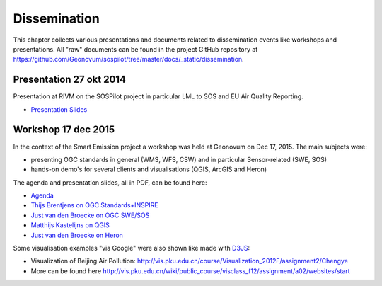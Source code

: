 .. _dissemination:

=============
Dissemination
=============

This chapter collects various presentations and documents related to
dissemination events like workshops and presentations.
All "raw" documents can be found in the project GitHub repository
at https://github.com/Geonovum/sospilot/tree/master/docs/_static/dissemination.

Presentation 27 okt 2014
========================

Presentation at RIVM on the SOSPilot project in particular LML to SOS and EU Air Quality Reporting.

* `Presentation Slides <https://github.com/Geonovum/sospilot/raw/master/docs/_static/dissemination/presentation-27okt2014/sospilot-just-141027.pdf>`_


Workshop 17 dec 2015
====================


In the context of the Smart Emission project a workshop was held at Geonovum
on Dec 17, 2015. The main subjects were:

* presenting OGC standards in general (WMS, WFS, CSW) and in particular Sensor-related (SWE, SOS)
* hands-on demo's for several clients and visualisations (QGIS, ArcGIS and Heron)

The agenda and presentation slides, all in PDF, can be found here:

* `Agenda <https://github.com/Geonovum/sospilot/raw/master/docs/_static/dissemination/workshop-17dec2015/Agenda.pdf>`_
* `Thijs Brentjens on OGC Standards+INSPIRE <https://github.com/Geonovum/sospilot/raw/master/docs/_static/dissemination/workshop-17dec2015/ThijsBrentjens-OGC-services.pdf>`_
* `Just van den Broecke on OGC SWE/SOS <https://github.com/Geonovum/sospilot/raw/master/docs/_static/dissemination/workshop-17dec2015/Just_OGC_School_SWE_SOS.pdf>`_
* `Matthijs Kastelijns on QGIS <https://github.com/Geonovum/sospilot/raw/master/docs/_static/dissemination/workshop-17dec2015/Matthijs_QGIS.pdf>`_
* `Just van den Broecke on Heron <https://github.com/Geonovum/sospilot/raw/master/docs/_static/dissemination/workshop-17dec2015/Just_Heron_Intro_Workshop.pdf>`_

Some visualisation examples "via Google" were also shown like made with `D3JS <http://d3js.org/>`_:

* Visualization of Beijing Air Pollution: http://vis.pku.edu.cn/course/Visualization_2012F/assignment2/Chengye
* More can be found here http://vis.pku.edu.cn/wiki/public_course/visclass_f12/assignment/a02/websites/start
